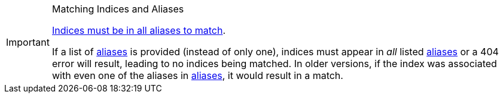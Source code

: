 [IMPORTANT]
.Matching Indices and Aliases
============================
https://www.elastic.co/guide/en/elasticsearch/reference/5.5/breaking-changes-5.5.html#breaking_55_rest_changes[Indices must be in all aliases to match].

If a list of <<fe_aliases,aliases>> is provided (instead of only one), indices must appear in _all_
listed <<fe_aliases,aliases>> or a 404 error will result, leading to no indices being matched.
In older versions, if the index was associated with even one of the aliases in
<<fe_aliases,aliases>>, it would result in a match.
============================
